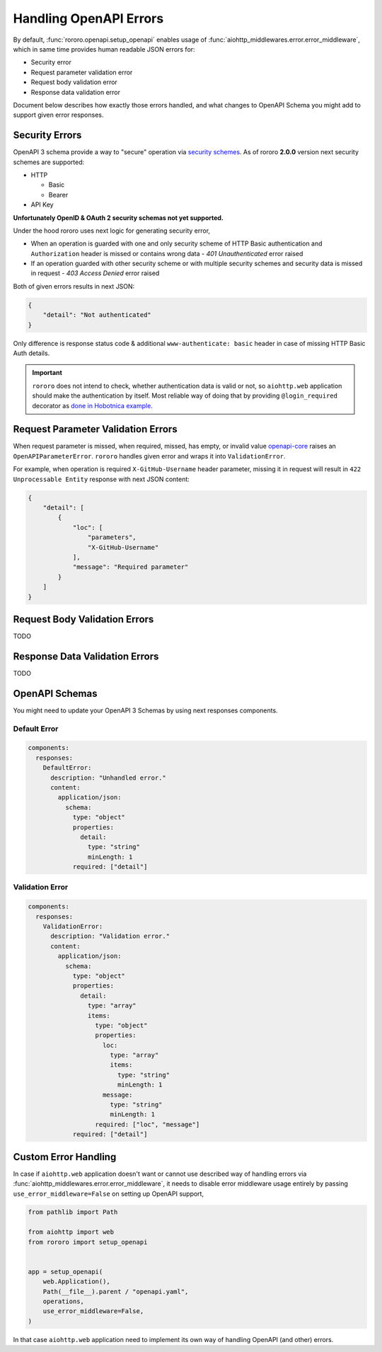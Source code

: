 =======================
Handling OpenAPI Errors
=======================

By default, :func:`rororo.openapi.setup_openapi` enables usage of
:func:`aiohttp_middlewares.error.error_middleware`, which in same time provides
human readable JSON errors for:

- Security error
- Request parameter validation error
- Request body validation error
- Response data validation error

Document below describes how exactly those errors handled, and what changes
to OpenAPI Schema you might add to support given error responses.

Security Errors
===============

OpenAPI 3 schema provide a way to "secure" operation via
`security schemes <https://swagger.io/docs/specification/authentication/>`_. As
of rororo **2.0.0** version next security schemes are supported:

- HTTP

  - Basic
  - Bearer

- API Key

**Unfortunately OpenID & OAuth 2 security schemas not yet supported.**

Under the hood rororo uses next logic for generating security error,

- When an operation is guarded with one and only security scheme of HTTP Basic
  authentication and ``Authorization`` header is missed or contains wrong data -
  `401 Unauthenticated` error raised
- If an operation guarded with other security scheme or with multiple security
  schemes and security data is missed in request - `403 Access Denied` error
  raised

Both of given errors results in next JSON:

.. code-block:: json

    {
        "detail": "Not authenticated"
    }

Only difference is response status code & additional ``www-authenticate: basic``
header in case of missing HTTP Basic Auth details.

.. important::
    ``rororo`` does not intend to check, whether authentication data is valid
    or not, so ``aiohttp.web`` application should make the authentication by
    itself. Most reliable way of doing that by providing ``@login_required``
    decorator as `done in Hobotnica example <https://github.com/playpauseandstop/rororo/blob/master/examples/hobotnica/decorators.py>`_.

Request Parameter Validation Errors
===================================

When request parameter is missed, when required, missed, has empty, or invalid
value `openapi-core <https://pypi.org/project/openapi-core/>`_ raises an
``OpenAPIParameterError``. ``rororo`` handles given error and wraps it into
``ValidationError``.

For example, when operation is required ``X-GitHub-Username`` header parameter,
missing it in request will result in ``422 Unprocessable Entity`` response
with next JSON content:

.. code-block:: json

    {
        "detail": [
            {
                "loc": [
                    "parameters",
                    "X-GitHub-Username"
                ],
                "message": "Required parameter"
            }
        ]
    }

Request Body Validation Errors
==============================

TODO

Response Data Validation Errors
===============================

TODO

OpenAPI Schemas
===============

You might need to update your OpenAPI 3 Schemas by using next responses
components.

Default Error
-------------

.. code-block:: yaml

    components:
      responses:
        DefaultError:
          description: "Unhandled error."
          content:
            application/json:
              schema:
                type: "object"
                properties:
                  detail:
                    type: "string"
                    minLength: 1
                required: ["detail"]

Validation Error
----------------

.. code-block:: yaml

    components:
      responses:
        ValidationError:
          description: "Validation error."
          content:
            application/json:
              schema:
                type: "object"
                properties:
                  detail:
                    type: "array"
                    items:
                      type: "object"
                      properties:
                        loc:
                          type: "array"
                          items:
                            type: "string"
                            minLength: 1
                        message:
                          type: "string"
                          minLength: 1
                      required: ["loc", "message"]
                required: ["detail"]

Custom Error Handling
=====================

In case if ``aiohttp.web`` application doesn't want or cannot use described way
of handling errors via :func:`aiohttp_middlewares.error.error_middleware`, it
needs to disable error middleware usage entirely by passing
``use_error_middleware=False`` on setting up OpenAPI support,

.. code-block:: python

    from pathlib import Path

    from aiohttp import web
    from rororo import setup_openapi


    app = setup_openapi(
        web.Application(),
        Path(__file__).parent / "openapi.yaml",
        operations,
        use_error_middleware=False,
    )

In that case ``aiohttp.web`` application need to implement its own way of
handling OpenAPI (and other) errors.
